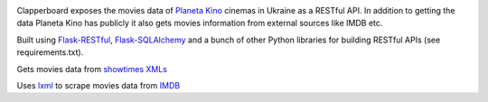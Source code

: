.. image:: https://travis-ci.org/Ch00k/clapperboard.svg?branch=develop
    :target: https://travis-ci.org/Ch00k/clapperboard

Clapperboard exposes the movies data of `Planeta Kino <http://planeta-kino.com.ua/lvov/>`_ cinemas in Ukraine as a RESTful API. In addition to getting the data Planeta Kino has publicly it also gets movies information from external sources like IMDB etc.

Built using `Flask-RESTful <http://flask-restful.readthedocs.org/en/latest/>`_, `Flask-SQLAlchemy <https://pythonhosted.org/Flask-SQLAlchemy/>`_ and a bunch of other Python libraries for building RESTful APIs (see requirements.txt).

Gets movies data from `showtimes XMLs <http://planeta-kino.com.ua/i/showtimes/>`_

Uses `lxml <http://lxml.de/>`_ to scrape movies data from `IMDB <http://imdb.com/>`_
